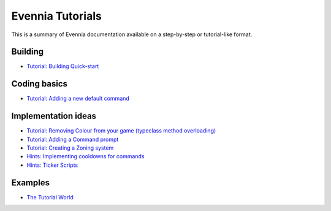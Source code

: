 Evennia Tutorials
=================

This is a summary of Evennia documentation available on a step-by-step
or tutorial-like format.

Building
--------

-  `Tutorial: Building Quick-start <BuildingQuickstart.html>`_

Coding basics
-------------

-  `Tutorial: Adding a new default
   command <AddingCommandTutorial.html>`_

Implementation ideas
--------------------

-  `Tutorial: Removing Colour from your game (typeclass method
   overloading) <RemovingColour.html>`_
-  `Tutorial: Adding a Command prompt <CommandPrompt.html>`_
-  `Tutorial: Creating a Zoning system <Zones.html>`_
-  `Hints: Implementing cooldowns for commands <CommandCooldown.html>`_
-  `Hints: Ticker Scripts <TickerScripts.html>`_

Examples
--------

-  `The Tutorial
   World <http://code.google.com/p/evennia/wiki/TutorialWorldIntroduction>`_

